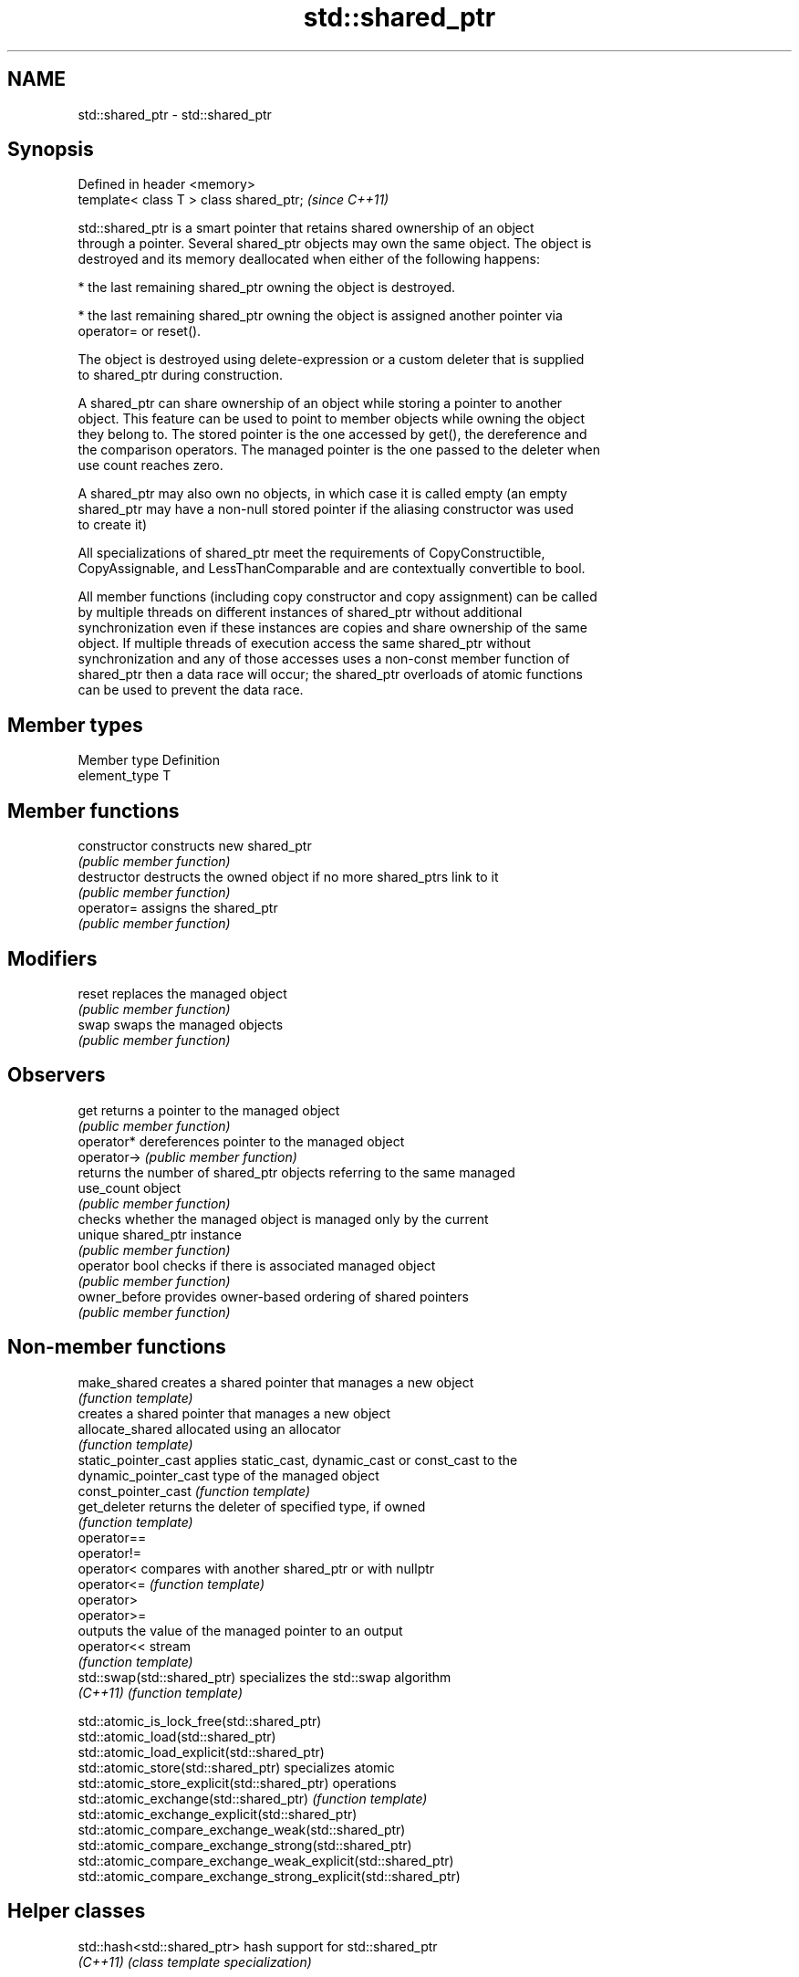 .TH std::shared_ptr 3 "Nov 25 2015" "2.1 | http://cppreference.com" "C++ Standard Libary"
.SH NAME
std::shared_ptr \- std::shared_ptr

.SH Synopsis
   Defined in header <memory>
   template< class T > class shared_ptr;  \fI(since C++11)\fP

   std::shared_ptr is a smart pointer that retains shared ownership of an object
   through a pointer. Several shared_ptr objects may own the same object. The object is
   destroyed and its memory deallocated when either of the following happens:

     * the last remaining shared_ptr owning the object is destroyed.

     * the last remaining shared_ptr owning the object is assigned another pointer via
       operator= or reset().

   The object is destroyed using delete-expression or a custom deleter that is supplied
   to shared_ptr during construction.

   A shared_ptr can share ownership of an object while storing a pointer to another
   object. This feature can be used to point to member objects while owning the object
   they belong to. The stored pointer is the one accessed by get(), the dereference and
   the comparison operators. The managed pointer is the one passed to the deleter when
   use count reaches zero.

   A shared_ptr may also own no objects, in which case it is called empty (an empty
   shared_ptr may have a non-null stored pointer if the aliasing constructor was used
   to create it)

   All specializations of shared_ptr meet the requirements of CopyConstructible,
   CopyAssignable, and LessThanComparable and are contextually convertible to bool.

   All member functions (including copy constructor and copy assignment) can be called
   by multiple threads on different instances of shared_ptr without additional
   synchronization even if these instances are copies and share ownership of the same
   object. If multiple threads of execution access the same shared_ptr without
   synchronization and any of those accesses uses a non-const member function of
   shared_ptr then a data race will occur; the shared_ptr overloads of atomic functions
   can be used to prevent the data race.

.SH Member types

   Member type  Definition
   element_type T

.SH Member functions

   constructor   constructs new shared_ptr
                 \fI(public member function)\fP 
   destructor    destructs the owned object if no more shared_ptrs link to it
                 \fI(public member function)\fP 
   operator=     assigns the shared_ptr
                 \fI(public member function)\fP 
.SH Modifiers
   reset         replaces the managed object
                 \fI(public member function)\fP 
   swap          swaps the managed objects
                 \fI(public member function)\fP 
.SH Observers
   get           returns a pointer to the managed object
                 \fI(public member function)\fP 
   operator*     dereferences pointer to the managed object
   operator->    \fI(public member function)\fP 
                 returns the number of shared_ptr objects referring to the same managed
   use_count     object
                 \fI(public member function)\fP 
                 checks whether the managed object is managed only by the current
   unique        shared_ptr instance
                 \fI(public member function)\fP 
   operator bool checks if there is associated managed object
                 \fI(public member function)\fP 
   owner_before  provides owner-based ordering of shared pointers
                 \fI(public member function)\fP 

.SH Non-member functions

   make_shared                creates a shared pointer that manages a new object
                              \fI(function template)\fP 
                              creates a shared pointer that manages a new object
   allocate_shared            allocated using an allocator
                              \fI(function template)\fP 
   static_pointer_cast        applies static_cast, dynamic_cast or const_cast to the
   dynamic_pointer_cast       type of the managed object
   const_pointer_cast         \fI(function template)\fP 
   get_deleter                returns the deleter of specified type, if owned
                              \fI(function template)\fP 
   operator==
   operator!=
   operator<                  compares with another shared_ptr or with nullptr
   operator<=                 \fI(function template)\fP 
   operator>
   operator>=
                              outputs the value of the managed pointer to an output
   operator<<                 stream
                              \fI(function template)\fP 
   std::swap(std::shared_ptr) specializes the std::swap algorithm
   \fI(C++11)\fP                    \fI(function template)\fP 

   std::atomic_is_lock_free(std::shared_ptr)
   std::atomic_load(std::shared_ptr)
   std::atomic_load_explicit(std::shared_ptr)
   std::atomic_store(std::shared_ptr)                            specializes atomic
   std::atomic_store_explicit(std::shared_ptr)                   operations
   std::atomic_exchange(std::shared_ptr)                         \fI(function template)\fP
   std::atomic_exchange_explicit(std::shared_ptr)                
   std::atomic_compare_exchange_weak(std::shared_ptr)
   std::atomic_compare_exchange_strong(std::shared_ptr)
   std::atomic_compare_exchange_weak_explicit(std::shared_ptr)
   std::atomic_compare_exchange_strong_explicit(std::shared_ptr)

.SH Helper classes

   std::hash<std::shared_ptr> hash support for std::shared_ptr
   \fI(C++11)\fP                    \fI(class template specialization)\fP 

.SH Notes

   The ownership of an object can only be shared with another shared_ptr by copy
   constructing or copy assigning its value to another shared_ptr. Constructing a new
   shared_ptr using the raw underlying pointer owned by another shared_ptr leads to
   undefined behavior.

   std::shared_ptr may be used with an incomplete type T, but T must be complete at the
   point in code where the constructor from a raw pointer or the reset(T*) member
   function is called (note that std::unique_ptr may be constructed from a raw pointer
   to an incomplete type).

.SH Implementation notes

   In a typical implementation, std::shared_ptr holds only two pointers:

     * the stored pointer (one returned by get())
     * a pointer to control block

   The control block is a dynamically-allocated object that holds:

     * either a pointer to the managed object or the managed object itself
     * the deleter (type-erased)
     * the allocator (type-erased)
     * the number of shared_ptrs that own the managed object
     * the number of weak_ptrs that refer to the managed object

   When shared_ptr is created by calling std::make_shared or std::allocate_shared, the
   memory for both the control block and the managed object is created with a single
   allocation. The managed object is constructed in-place in a data member of the
   control block. When shared_ptr is created via one of the shared_ptr constructors,
   the managed object and the control block must be allocated separately. In this case,
   the control block stores a pointer to the managed object.

   The pointer held by the shared_ptr directly is the one returned by get(), while the
   pointer/object held by the control block is the one that will be deleted when the
   number of shared owners reaches zero. These pointers are not necessarily equal.

   The destructor of shared_ptr decrements the number of shared owners of the control
   block. If that counter reaches zero, the control block calls the destructor of the
   managed object. The control block does not deallocate itself until the std::weak_ptr
   counter reaches zero as well.

   In practical implementations, the number of weak pointers may be incremented if
   there is a shared pointer to the same control block.

   To satisfy thread safety requirements, the reference counters are typically
   incremented and decremented using an equivalent of std::atomic::fetch_add with
   std::memory_order_relaxed.

.SH Example

   
// Run this code

 #include <iostream>
 #include <memory>
 #include <thread>
 #include <chrono>
 #include <mutex>
  
 struct Base
 {
     Base() { std::cout << "  Base::Base()\\n"; }
     // Note: non-virtual destructor is OK here
     ~Base() { std::cout << "  Base::~Base()\\n"; }
 };
 struct Derived: public Base
 {
     Derived() { std::cout << "  Derived::Derived()\\n"; }
     ~Derived() { std::cout << "  Derived::~Derived()\\n"; }
 };
  
 void thr(std::shared_ptr<Base> p)
 {
     std::this_thread::sleep_for(std::chrono::seconds(1));
     std::shared_ptr<Base> lp = p; // thread-safe, even though the
                                   // shared use_count is incremented
     {
       static std::mutex io_mutex;
       std::lock_guard<std::mutex> lk(io_mutex);
       std::cout << "local pointer in a thread:\\n"
                 << "  lp.get() = " << lp.get()
                 << ", lp.use_count() = " << lp.use_count() << '\\n';
     }
 }
  
 int main()
 {
     std::shared_ptr<Base> p = std::make_shared<Derived>();
  
     std::cout << "Created a shared Derived (as a pointer to Base)\\n"
               << "  p.get() = " << p.get()
               << ", p.use_count() = " << p.use_count() << '\\n';
     std::thread t1(thr, p), t2(thr, p), t3(thr, p);
     p.reset(); // release ownership from main
     std::cout << "Shared ownership between 3 threads and released\\n"
               << "ownership from main:\\n"
               << "  p.get() = " << p.get()
               << ", p.use_count() = " << p.use_count() << '\\n';
     t1.join(); t2.join(); t3.join();
     std::cout << "All threads completed, the last one deleted Derived\\n";
 }

.SH Possible output:

 Base::Base()
   Derived::Derived()
 Created a shared Derived (as a pointer to Base)
   p.get() = 0xc99028, p.use_count() = 1
 Shared ownership between 3 threads and released
 ownership from main:
   p.get() = (nil), p.use_count() = 0
 local pointer in a thread:
   lp.get() = 0xc99028, lp.use_count() = 3
 local pointer in a thread:
   lp.get() = 0xc99028, lp.use_count() = 4
 local pointer in a thread:
   lp.get() = 0xc99028, lp.use_count() = 2
   Derived::~Derived()
   Base::~Base()
 All threads completed, the last one deleted Derived
